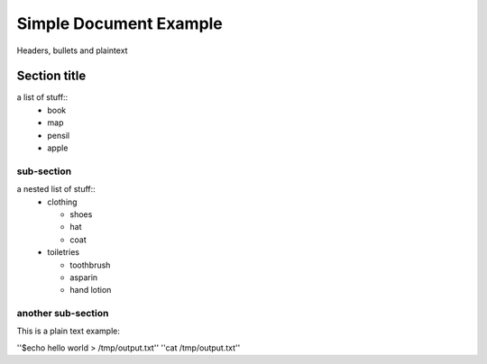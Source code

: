 =================
Simple Document Example
=================
Headers, bullets and plaintext

Section title
--------------
a list of stuff::
        * book
        * map
        * pensil
        * apple

sub-section
~~~~~~~~~~~~~~
a nested list of stuff::
        * clothing

          - shoes

          - hat

          - coat

        * toiletries

          - toothbrush

          - asparin

          - hand lotion

another sub-section
~~~~~~~~~~~~~
This is a plain text example:

''$echo hello world > /tmp/output.txt''
''cat /tmp/output.txt''
